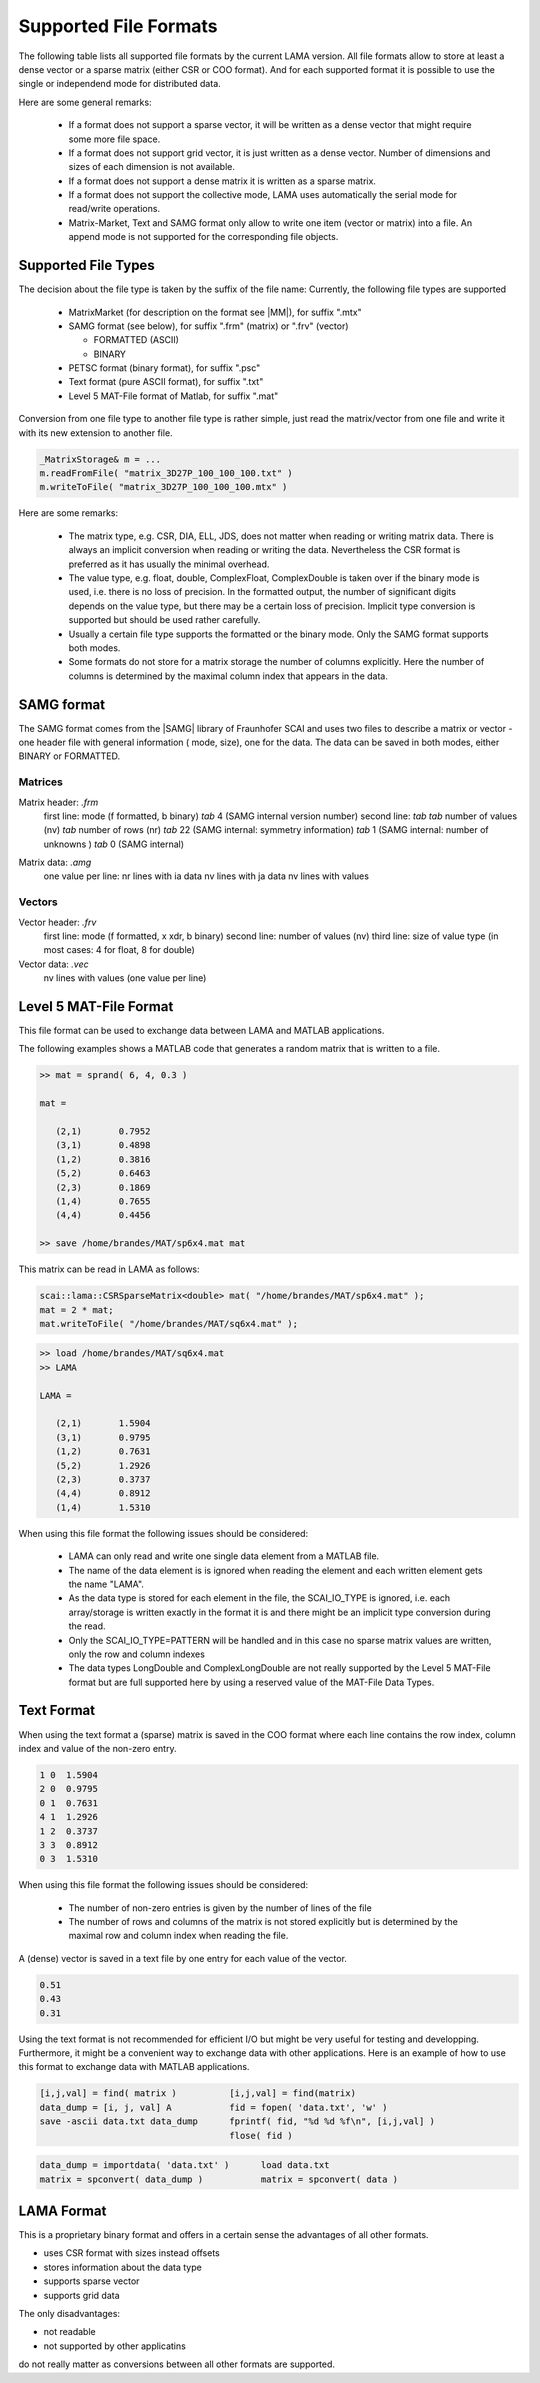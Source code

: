 .. _file_format:

Supported File Formats
======================

The following table lists all supported file formats by the current LAMA version.
All file formats allow to store at least a dense vector or a sparse matrix
(either CSR or COO format). And for each supported format it is possible to use
the single or independend mode for distributed data.

.. list-table:: Supported File Formats
   :widths: 10 10 10 10 10 10 
   :header-rows: 1

   * - Name
     - Lama
     - MatrixMarket
     - Text
     - SAMG
     - PETSc
     - Matlab
   * - Suffixes
     - lmf
     - mtx
     - txt
     - frm/frv
     - psc
     - mat
   * - Collective Mode
     - yes
     - no
     - no
     - no
     - no
     - no
   * - File Mode
     - Binary
     - Text
     - Text
     - Binary/Text
     - Binary
     - Binary
   * - Multiple items
     - yes
     - no
     - no
     - no
     - yes
     - yes
   * - sparse vector
     - yes
     - yes
     - no
     - no
     - no
     - no
   * - dense matrix
     - yes
     - yes
     - no
     - no
     - no
     - no
   * - grid vector
     - yes
     - no
     - no
     - no
     - no
     - yes

Here are some general remarks:

 - If a format does not support a sparse vector, it will be written as a 
   dense vector that might require some more file space.
 - If a format does not support grid vector, it is just written as a dense vector.
   Number of dimensions and sizes of each dimension is not available.
 - If a format does not support a dense matrix it is written as a  sparse matrix.
 - If a format does not support the collective mode, LAMA uses automatically the serial 
   mode for read/write operations.
 - Matrix-Market, Text and SAMG format only allow to write one item (vector or matrix) into 
   a file. An append mode is not supported for the corresponding file objects.

Supported File Types
--------------------

The decision about the file type is taken by the suffix of the file name:
Currently, the following file types are supported

 - MatrixMarket (for description on the format see |MM|), for suffix ".mtx"

 - SAMG format (see below), for suffix ".frm" (matrix) or ".frv" (vector)
 
   - FORMATTED (ASCII)
   
   - BINARY

 - PETSC format (binary format), for suffix ".psc"

 - Text format (pure ASCII format), for suffix ".txt"

 - Level 5 MAT-File format of Matlab, for suffix ".mat" 

.. |MM| raw:: html

   <a href="http://math.nist.gov/MatrixMarket/formats.html" target="_blank"> here </a>

Conversion from one file type to another file type is rather simple, just read the matrix/vector from one file
and write it with its new extension to another file.

.. code-block:: c++

    _MatrixStorage& m = ...
    m.readFromFile( "matrix_3D27P_100_100_100.txt" )
    m.writeToFile( "matrix_3D27P_100_100_100.mtx" )

Here are some remarks:

 * The matrix type, e.g. CSR, DIA, ELL, JDS, does not matter when reading or writing matrix data.
   There is always an implicit conversion when reading or writing the data. Nevertheless the CSR format
   is preferred as it has usually the minimal overhead.
 * The value type, e.g. float, double, ComplexFloat, ComplexDouble is taken over if the binary mode is used,
   i.e. there is no loss of precision. In the formatted output, the number of significant digits depends on
   the value type, but there may be a certain loss of precision. Implicit type conversion is supported but
   should be used rather carefully.
 * Usually a certain file type supports the formatted or the binary mode. Only the SAMG format supports both modes.
 * Some formats do not store for a matrix storage the number of columns explicitly. Here the number of columns
   is determined by the maximal column index that appears in the data.

SAMG format
-----------

The SAMG format comes from the |SAMG| library of Fraunhofer SCAI and uses two files to describe a matrix or vector - 
one header file with general information ( mode, size), one for the data. 
The data can be saved in both modes, either BINARY or FORMATTED.

.. |SAMG| raw:: html

   <a href="https://www.scai.fraunhofer.de/de/geschaeftsfelder/schnelle-loeser/produkte/samg.html" target="_blank"> SAMG </a>

Matrices
^^^^^^^^

Matrix header: *.frm*
   first line:  mode (f formatted, b binary) *tab* 4 (SAMG internal version number)
   second line: *tab tab* number of values (nv) *tab* number of rows (nr) *tab* 22 (SAMG internal: symmetry information) *tab* 1 (SAMG internal: number of unknowns ) *tab* 0 (SAMG internal)   

.. 22: unsymmetric, not equal sums of row

Matrix data: *.amg*
   one value per line:
   nr lines with ia data
   nv lines with ja data
   nv lines with values
   
Vectors
^^^^^^^

Vector header: *.frv*
   first line: mode (f formatted, x xdr, b binary)
   second line: number of values (nv)
   third line: size of value type (in most cases: 4 for float, 8 for double)
   
Vector data: *.vec*
   nv lines with values (one value per line)

Level 5 MAT-File Format
-----------------------

This file format can be used to exchange data between LAMA and MATLAB applications.

The following examples shows a MATLAB code that generates a random matrix that is written to a file.

.. code-block:: c++

   >> mat = sprand( 6, 4, 0.3 )

   mat =

      (2,1)       0.7952
      (3,1)       0.4898
      (1,2)       0.3816
      (5,2)       0.6463
      (2,3)       0.1869
      (1,4)       0.7655
      (4,4)       0.4456

   >> save /home/brandes/MAT/sp6x4.mat mat

This matrix can be read in LAMA as follows:

.. code-block:: c++

   scai::lama::CSRSparseMatrix<double> mat( "/home/brandes/MAT/sp6x4.mat" );
   mat = 2 * mat;
   mat.writeToFile( "/home/brandes/MAT/sq6x4.mat" );

.. code-block:: c++

   >> load /home/brandes/MAT/sq6x4.mat
   >> LAMA

   LAMA =

      (2,1)       1.5904
      (3,1)       0.9795
      (1,2)       0.7631
      (5,2)       1.2926
      (2,3)       0.3737
      (4,4)       0.8912
      (1,4)       1.5310

When using this file format the following issues should be considered:

 - LAMA can only read and write one single data element from a MATLAB file.
 - The name of the data element is is ignored when reading the element and 
   each written element gets the name "LAMA".
 - As the data type is stored for each element in the file, the SCAI_IO_TYPE
   is ignored, i.e. each array/storage is written exactly in the format it is
   and there might be an implicit type conversion during the read.
 - Only the SCAI_IO_TYPE=PATTERN will be handled and in this case no sparse matrix
   values are written, only the row and column indexes
 - The data types LongDouble and ComplexLongDouble are not really supported
   by the Level 5 MAT-File format but are full supported here by using a reserved
   value of the MAT-File Data Types.

Text Format
-----------

When using the text format a (sparse) matrix is saved in the COO format where
each line contains the row index, column index and value of the non-zero entry.

.. code-block:: c++

      1 0  1.5904
      2 0  0.9795
      0 1  0.7631
      4 1  1.2926
      1 2  0.3737
      3 3  0.8912
      0 3  1.5310

When using this file format the following issues should be considered:

 - The number of non-zero entries is given by the number of lines of the file
 - The number of rows and columns of the matrix is not stored explicitly but is
   determined by the maximal row and column index when reading the file.

A (dense) vector is saved in a text file by one entry for each value of the vector.

.. code-block:: c++

     0.51 
     0.43
     0.31 

Using the text format is not recommended for efficient I/O but might be very useful
for testing and developping. Furthermore, it might be a convenient way to exchange
data with other applications. Here is an example of how to use this format to
exchange data with MATLAB applications.

.. code-block:: matlab

 [i,j,val] = find( matrix )          [i,j,val] = find(matrix)
 data_dump = [i, j, val] A           fid = fopen( 'data.txt', 'w' )
 save -ascii data.txt data_dump      fprintf( fid, "%d %d %f\n", [i,j,val] )
                                     flose( fid )

.. code-block:: matlab

  data_dump = importdata( 'data.txt' )      load data.txt
  matrix = spconvert( data_dump )           matrix = spconvert( data )

LAMA Format
-----------

This is a proprietary binary format and offers in a certain sense
the advantages of all other formats.

- uses CSR format with sizes instead offsets
- stores information about the data type 
- supports sparse vector
- supports grid data

The only disadvantages:

- not readable
- not supported by other applicatins

do not really matter as conversions between all other formats are supported.

